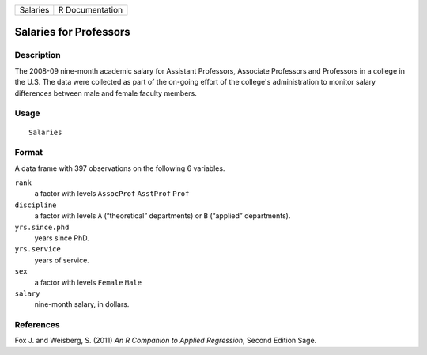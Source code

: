 +----------+-----------------+
| Salaries | R Documentation |
+----------+-----------------+

Salaries for Professors
-----------------------

Description
~~~~~~~~~~~

The 2008-09 nine-month academic salary for Assistant Professors,
Associate Professors and Professors in a college in the U.S. The data
were collected as part of the on-going effort of the college's
administration to monitor salary differences between male and female
faculty members.

Usage
~~~~~

::

    Salaries

Format
~~~~~~

A data frame with 397 observations on the following 6 variables.

``rank``
    a factor with levels ``AssocProf`` ``AsstProf`` ``Prof``

``discipline``
    a factor with levels ``A`` (“theoretical” departments) or ``B``
    (“applied” departments).

``yrs.since.phd``
    years since PhD.

``yrs.service``
    years of service.

``sex``
    a factor with levels ``Female`` ``Male``

``salary``
    nine-month salary, in dollars.

References
~~~~~~~~~~

Fox J. and Weisberg, S. (2011) *An R Companion to Applied Regression*,
Second Edition Sage.
